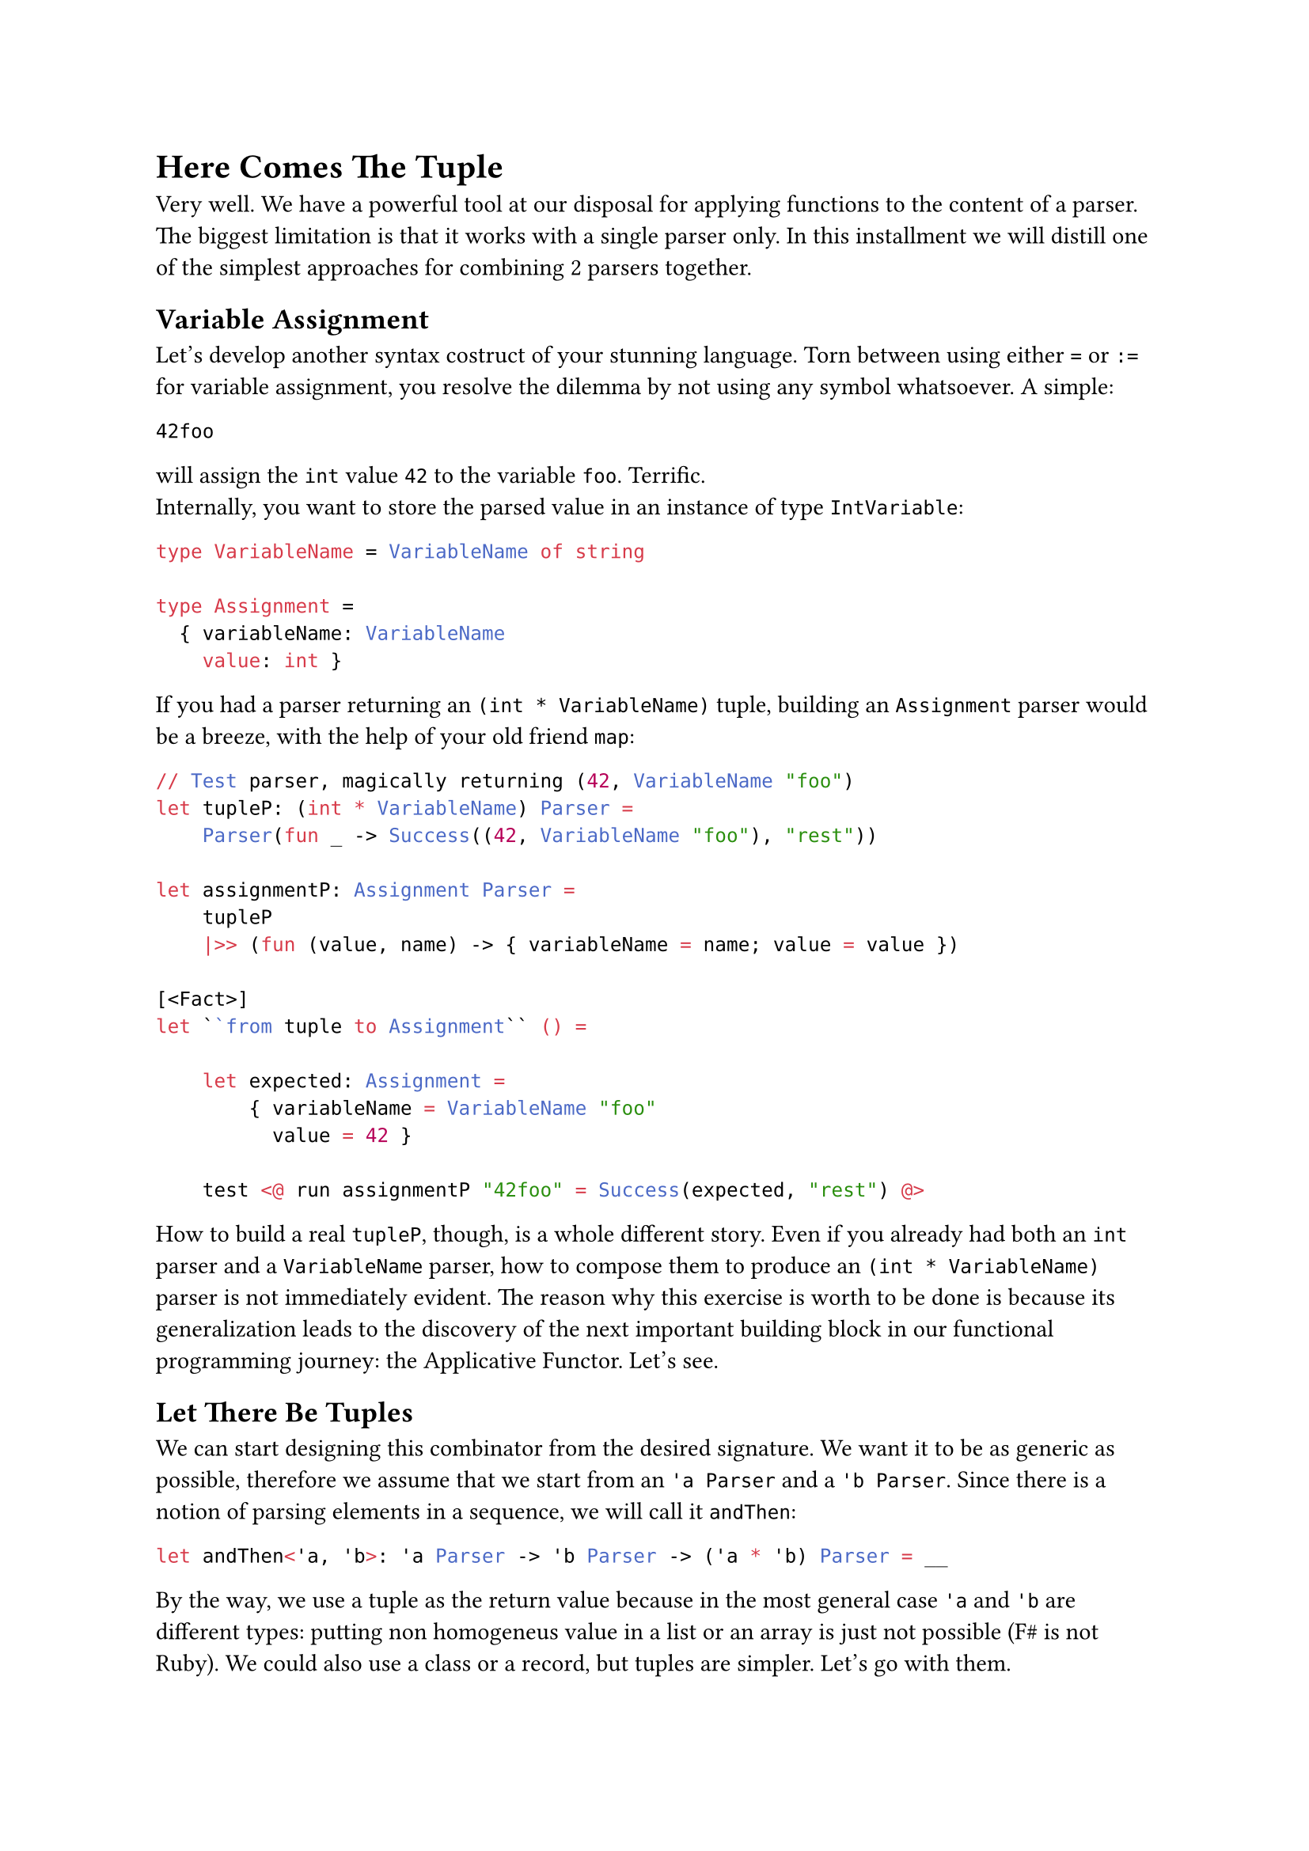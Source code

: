 = Here Comes The Tuple <chapter-8>

Very well. We have a powerful tool at our disposal for applying
functions to the content of a parser. The biggest limitation is that it
works with a single parser only. In this installment we will distill one
of the simplest approaches for combining 2 parsers together.

== Variable Assignment
<variable-assignment>
Let's develop another syntax costruct of your stunning language. Torn
between using either `=` or `:=` for variable assignment, you resolve
the dilemma by not using any symbol whatsoever. A simple:

```
42foo
```

will assign the `int` value `42` to the variable `foo`. Terrific. \
Internally, you want to store the parsed value in an instance of type
`IntVariable`:

```ocaml
type VariableName = VariableName of string

type Assignment =
  { variableName: VariableName
    value: int }
```

If you had a parser returning an `(int * VariableName)` tuple, building
an `Assignment` parser would be a breeze, with the help of your old
friend `map`:

```ocaml
// Test parser, magically returning (42, VariableName "foo")
let tupleP: (int * VariableName) Parser =
    Parser(fun _ -> Success((42, VariableName "foo"), "rest"))

let assignmentP: Assignment Parser =
    tupleP 
    |>> (fun (value, name) -> { variableName = name; value = value })

[<Fact>]
let ``from tuple to Assignment`` () =

    let expected: Assignment =
        { variableName = VariableName "foo"
          value = 42 }

    test <@ run assignmentP "42foo" = Success(expected, "rest") @>
```

How to build a real `tupleP`, though, is a whole different story. Even
if you already had both an `int` parser and a `VariableName` parser, how
to compose them to produce an `(int * VariableName)` parser is not
immediately evident. The reason why this exercise is worth to be done is
because its generalization leads to the discovery of the next important
building block in our functional programming journey: the Applicative
Functor. Let's see.

== Let There Be Tuples
<let-there-be-tuples>
We can start designing this combinator from the desired signature. We
want it to be as generic as possible, therefore we assume that we start
from an `'a Parser` and a `'b Parser`. Since there is a notion of
parsing elements in a sequence, we will call it `andThen`:

```ocaml
let andThen<'a, 'b>: 'a Parser -> 'b Parser -> ('a * 'b) Parser = __
```

By the way, we use a tuple as the return value because in the most
general case `'a` and `'b` are different types: putting non homogeneus
value in a list or an array is just not possible (F\# is not Ruby). We
could also use a class or a record, but tuples are simpler. Let's go
with them.

The conventional operator symbol for `andThen` is `.>>.`:

```ocaml
let (.>>.) = andThen
```

Let's have a test for guiding the implementation:

```ocaml
type VariableName = VariableName of string

type Assignment =
    { variableName: VariableName
      value: int }

[<Fact>]
let ``combine 2 parsers generating a parser of tuples`` () =
    let intP : int Parser = 
        Parser (fun input -> Success (42, input[2..]))
    
    let variableNameP : VariableName Parser = str "foo" |>> VariableName

    let tupleP = intP .>>. variableNameP
    
    test <@ run tupleP "42foo the rest" = 
        Success ((42, VariableName "foo"), " the rest") @>
```

Of course, in the test we don't care how `intP` and `variableNameP`
work, so it's fine to give them a dummy, hardcoded implementation. As
for the implementation of `andThen`, as usual we can let types drive us.
We know we have to return a `Parser`. So, let's build one:

```ocaml
let andThen<'a, 'b>: 'a Parser -> 'b Parser -> ('a * 'b) Parser = 
    Parser ...
```

The Case Constructor wants a function from `input: string`. Let's go:

```ocaml
let andThen (aP: 'a Parser) (bP: 'b Parser): ('a * 'b) Parser = 
    Parser (fun input -> 
        ...)
```

OK. In case of success, we have to return a tuple `(valueA, valueB)`,
together with the unconsumed input. How to obtain `valueA`? We have an
`'a Parser`, we have an input. That's easy, with `run`:

```ocaml
let andThen<'a, 'b> (aP: 'a Parser) (bP: 'b Parser): ('a * 'b) Parser =
    Parser (fun input ->
        let resultA = run aP input
        ...
```

It's fair to assume that if `aP` fails, the whole `andThen` must also
fail:

```ocaml
let andThen<'a, 'b> (aP: 'a Parser) (bP: 'b Parser): ('a * 'b) Parser =
    Parser (fun input ->
        let resultA = run aP input
        match resultA with
        | Failure f -> Failure f
        ...
```

If `aP` succeeds, it returns the parsed value `valueA` (the first part
of the tuple you want to return) plus the unconsumed input `restA`, :

```ocaml
let andThen<'a, 'b> (aP: 'a Parser) (bP: 'b Parser): ('a * 'b) Parser =
    Parser (fun input ->
        let resultA = run aP input
        match resultA with
        | Failure f -> Failure f
        | Success (valueA, restA) ->
            ...
```

We are almost done. With `restA` it's easy to also run the second parser
`bP`:

```ocaml
let andThen<'a, 'b> (aP: 'a Parser) (bP: 'b Parser): ('a * 'b) Parser =
    Parser (fun input ->
        let resultA = run aP input
        match resultA with
        | Failure f -> Failure f
        | Success (valueA, restA) ->
            let resultB = run bP restA
            ...
```

Same story here: should `bP` fail, we let `andThen` fail; otherwise, we
successfully return the tuple:

```ocaml
let andThen<'a, 'b> (aP: 'a Parser) (bP: 'b Parser): ('a * 'b) Parser =
    Parser (fun input ->
        let resultA = run aP input
        match resultA with
        | Failure f -> Failure f
        | Success (valueA, restA) ->
            let resultB = run bP restA
            match resultB with
            | Failure f -> Failure f
            | Success (valueB, restB) -> Success ((valueA, valueB), restB))
```

You can make the whole expression slightly shorter like this:

```ocaml
let andThen<'a, 'b> (aP: 'a Parser) (bP: 'b Parser) : ('a * 'b) Parser =
    Parser(fun input ->
        match run aP input with
        | Failure f -> Failure f
        | Success(valueA, restA) ->
            match run bP restA with
            | Failure f -> Failure f
            | Success(valueB, restB) -> Success((valueA, valueB), restB))
```

You are done! Keep `.>>.` in your tool belt, it will come in easy very
often. \
Armed with `andThen` / `.>>.` and `|>>`, you can finally build the
`Assignment` parser:

```ocaml
let intP: int Parser = Parser(fun input -> Success(42, input[2..]))

let variableNameP: VariableName Parser = str "foo" |>> VariableName

let assignmentP =
    intP .>>. variableNameP
    |>> (fun (i,v) -> { variableName = v; value = i })


[<Fact>]
let ``combine 2 parsers generating a parser of tuples`` () =
    
    let expected = {variableName = VariableName "foo"; value = 42}
    test <@ run assignmentP "42foo the rest" = Success(expected, " the rest") @>
```

Nice! You did it!

== Umpf
<umpf>
Can I say something? This syntax:

```ocaml
let assignmentP =
    intP .>>. variableNameP
    |>> (fun (i,v) -> { variableName = v; value = i })
```

just sucks. I swear that there are occasions where `.>>.` shines. I also
swear that you will eventually get used to such succint, operator dense
expressions. However, I am sure that you are happy to know that in the
next chapters you will learn how to write `andThen` / `.>>.` using a
completely different syntax:

```ocaml
let andThen aP bP =
    parser {
        let! a = aP
        let! b = bP
        return (a, b) }
```

Isn't it just easier to interpret? Funny enough, you will also learn to
write it in a more concise way like this:

```ocaml
let andThen = lift2 (fun a b -> (a, b))
```

which will lead you to understand the mindblowingly short Haskell
version:

```haskell
let andThen = liftA2 (,)
```

But be patient, we will get there. I guess you can reward yourself
with a slice of castagnaccio and then move to Chapter 9, where we will
play with the idea of ignoring parsers. Buon appetito!
